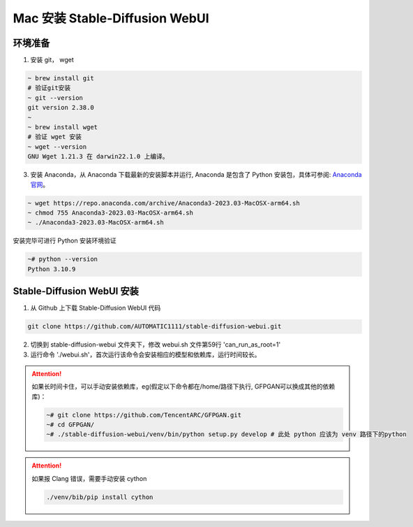 .. _Mac 安装 Stable Diffusion WebUI:

Mac 安装 Stable-Diffusion WebUI
================================================================================

环境准备
--------------------------------------------------------------------------------

1. 安装 git， wget

.. code:: bash

    ~ brew install git
    # 验证git安装
    ~ git --version
    git version 2.38.0
    ~
    ~ brew install wget
    # 验证 wget 安装
    ~ wget --version
    GNU Wget 1.21.3 在 darwin22.1.0 上编译。

3. 安装 Anaconda，从 Anaconda 下载最新的安装脚本并运行, Anaconda 是包含了 Python 安装包，具体可参阅: `Anaconda 官网 <https://www.anaconda.com/>`_。

.. code:: bash

    ~ wget https://repo.anaconda.com/archive/Anaconda3-2023.03-MacOSX-arm64.sh
    ~ chmod 755 Anaconda3-2023.03-MacOSX-arm64.sh
    ~ ./Anaconda3-2023.03-MacOSX-arm64.sh

安装完毕可进行 Python 安装环境验证

.. code:: bash

    ~# python --version
    Python 3.10.9


Stable-Diffusion WebUI 安装
--------------------------------------------------------------------------------

1. 从 Github 上下载 Stable-Diffusion WebUI 代码

.. code:: bash

    git clone https://github.com/AUTOMATIC1111/stable-diffusion-webui.git

2. 切换到 stable-diffusion-webui 文件夹下，修改 webui.sh 文件第59行 'can_run_as_root=1'
#. 运行命令 './webui.sh'，首次运行该命令会安装相应的模型和依赖库，运行时间较长。

.. Attention:: 如果长时间卡住，可以手动安装依赖库，eg(假定以下命令都在/home/路径下执行, GFPGAN可以换成其他的依赖库)：

    .. code:: bash

        ~# git clone https://github.com/TencentARC/GFPGAN.git
        ~# cd GFPGAN/
        ~# ./stable-diffusion-webui/venv/bin/python setup.py develop # 此处 python 应该为 venv 路径下的python

.. Attention:: 如果报 Clang 错误，需要手动安装 cython

    .. code:: bash
    
        ./venv/bib/pip install cython
